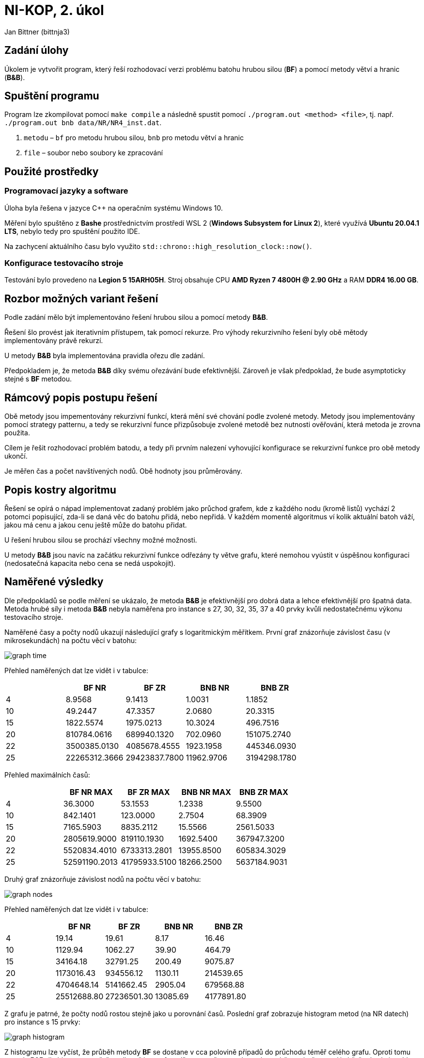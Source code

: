 # NI-KOP, 2. úkol

Jan Bittner (bittnja3)

## Zadání úlohy

Úkolem je vytvořit program, který řeší rozhodovací verzi problému batohu hrubou silou (*BF*) a pomocí metody větví a hranic (*B&B*).

## Spuštění programu

Program lze zkompilovat pomocí `make compile` a následně spustit pomocí `./program.out <method> <file>`, tj. např. `./program.out bnb data/NR/NR4_inst.dat`.

1. `metodu` – `bf` pro metodu hrubou silou, `bnb` pro metodu větví a hranic
1. `file` – soubor nebo soubory ke zpracování

## Použité prostředky

### Programovací jazyky a software

Úloha byla řešena v jazyce C++ na operačním systému Windows 10.

Měření bylo spuštěno z *Bashe* prostřednictvím prostředí WSL 2 (*Windows Subsystem for Linux 2*), které využívá *Ubuntu 20.04.1 LTS*, nebylo tedy pro spuštění použito IDE.

Na zachycení aktuálního času bylo využito `std::chrono::high_resolution_clock::now()`.

### Konfigurace testovacího stroje

Testování bylo provedeno na *Legion 5 15ARH05H*. Stroj obsahuje CPU *AMD Ryzen 7 4800H @ 2.90 GHz* a RAM *DDR4 16.00 GB*.

## Rozbor možných variant řešení

Podle zadání mělo být implementováno řešení hrubou silou a pomocí metody *B&B*.

Řešení šlo provést jak iterativním přístupem, tak pomocí rekurze. Pro výhody rekurzivního řešení byly obě mětody implementovány právě rekurzí.

U metody *B&B* byla implementována pravidla ořezu dle zadání.

Předpokladem je, že metoda *B&B* díky svému ořezávání bude efektivnější. Zároveň je však předpoklad, že bude asymptoticky stejné s *BF* metodou.

## Rámcový popis postupu řešení

Obě metody jsou impementovány rekurzivní funkcí, která mění své chování podle zvolené metody. Metody jsou implementovány pomocí strategy patternu, a tedy se rekurzivní funce přizpůsobuje zvolené metodě bez nutnosti ověřování, která metoda je zrovna použita.

Cílem je řešit rozhodovací problém batodu, a tedy při prvním nalezení vyhovující konfigurace se rekurzivní funkce pro obě metody ukončí.

Je měřen čas a počet navštívených nodů. Obě hodnoty jsou průměrovány.

## Popis kostry algoritmu

Řešení se opírá o nápad implementovat zadaný problém jako průchod grafem, kde z každého nodu (kromě listů) vychází 2 potomci popisující, zda-li se daná věc do batohu přidá, nebo nepřidá. V každém momentě algoritmus ví kolik aktuální batoh váží, jakou má cenu a jakou cenu ještě může do batohu přidat.

U řešení hrubou silou se prochází všechny možné možnosti.

U metody *B&B* jsou navíc na začátku rekurzivní funkce odřezány ty větve grafu, které nemohou vyústit v úspěšnou konfiguraci (nedosatečná kapacita nebo cena se nedá uspokojit).

## Naměřené výsledky

Dle předpokladů se podle měření se ukázalo, že metoda *B&B* je efektivnější pro dobrá data a lehce efektivnější pro špatná data. Metoda hrubé síly i metoda *B&B* nebyla naměřena pro instance s 27, 30, 32, 35, 37 a 40 prvky kvůli nedostatečnému výkonu testovacího stroje.

Naměřené časy a počty nodů ukazují následující grafy s logaritmickým měřítkem. První graf znázorňuje závislost času (v mikrosekundách) na počtu věcí v batohu:

image::graph_time.svg[]

Přehled naměřených dat lze vidět i v tabulce:


[%header, cols="^,>,>,>,>", format=csv]
|===
,BF NR,BF ZR,BNB NR,BNB ZR
4,8.9568,9.1413,1.0031,1.1852
10,49.2447,47.3357,2.0680,20.3315
15,1822.5574,1975.0213,10.3024,496.7516
20,810784.0616,689940.1320,702.0960,151075.2740
22,3500385.0130,4085678.4555,1923.1958,445346.0930
25,22265312.3666,29423837.7800,11962.9706,3194298.1780
|===

Přehled maximálních časů:

[%header, cols="^,>,>,>,>", format=csv]
|===
,BF NR MAX,BF ZR MAX,BNB NR MAX,BNB ZR MAX
4,36.3000,53.1553,1.2338,9.5500
10,842.1401,123.0000,2.7504,68.3909
15,7165.5903,8835.2112,15.5566,2561.5033
20,2805619.9000,819110.1930,1692.5400,367947.3200
22,5520834.4010,6733313.2801,13955.8500,605834.3029
25,52591190.2013,41795933.5100,18266.2500,5637184.9031
|===

Druhý graf znázorňuje závislost nodů na počtu věcí v batohu:

image::graph_nodes.svg[]

Přehled naměřených dat lze vidět i v tabulce:

[%header, cols="^,>,>,>,>", format=csv]
|===
,BF NR,BF ZR,BNB NR,BNB ZR
4,19.14,19.61,8.17,16.46
10,1129.94,1062.27,39.90,464.79
15,34164.18,32791.25,200.49,9075.87
20,1173016.43,934556.12,1130.11,214539.65
22,4704648.14,5141662.45,2905.04,679568.88
25,25512688.80,27236501.30,13085.69,4177891.80
|===

Z grafu je patrné, že počty nodů rostou stejně jako u porovnání časů. Poslední graf zobrazuje histogram metod (na NR datech) pro instance s 15 prvky:

image::graph_histogram.svg[]

Z histogramu lze vyčíst, že průběh metody *BF* se dostane v cca polovině případů do průchodu téměř celého grafu. Oproti tomu metoda *B&B* dle histogramu ořeže velkou část grafu a díky tomu, že metoda nezkoumá špatné větve, nalézá řešení velmi rychle.

## Závěr

Podle zadání byly implementovány metody řešení hrubou silou a *B&B*. Obě metody byly řešeny rekurzivně.

Byly naměřeny jak časy, tak i počty nodů, pro porovnání řešení metod hrubou sílu a *B&B*. Z měření je zjevné, že metoda *B&B* je rychlejší, avšak na špatných datech může dosahovat až stejného počtu průchodu nodů jako metoda hrubé síly.

Z dat jde také vidět, že metoda hrubé síly hloupě prochází a testuje většinu konfigurací, proto má dle předpokladu horší čas zpracování. Díky tomu, že implementace metody *BF* ukončí algoritmus ihned poté, kdy je nalezena vyhovující konfigurace, je tato implementace rychlejší než naivnější implementace, která by prohledala vždy všechny možnosti.

I přes to, že metoda *B&B* je nepochybně efektivnější, podle naměřených dat a sestrojených grafů lze usoudit, že obě metody rostou exponenciálně rychle, a to jak časově, tak i počtem navštívených nodů, což je ovšem předpokládaný stav, jelikož počet navštívených nodů koreluje s vykonaným časem.
